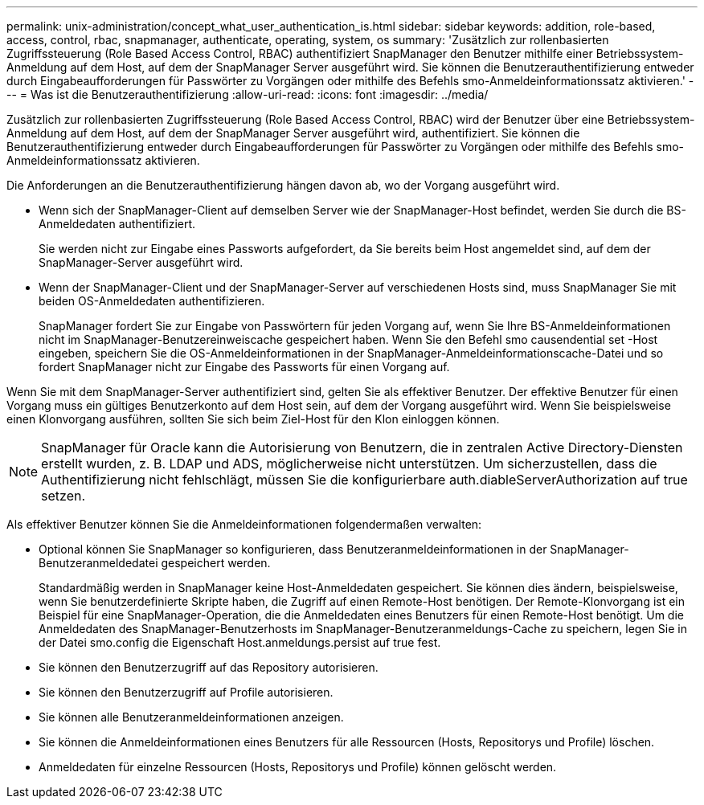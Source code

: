 ---
permalink: unix-administration/concept_what_user_authentication_is.html 
sidebar: sidebar 
keywords: addition, role-based, access, control, rbac, snapmanager, authenticate, operating, system, os 
summary: 'Zusätzlich zur rollenbasierten Zugriffssteuerung (Role Based Access Control, RBAC) authentifiziert SnapManager den Benutzer mithilfe einer Betriebssystem-Anmeldung auf dem Host, auf dem der SnapManager Server ausgeführt wird. Sie können die Benutzerauthentifizierung entweder durch Eingabeaufforderungen für Passwörter zu Vorgängen oder mithilfe des Befehls smo-Anmeldeinformationssatz aktivieren.' 
---
= Was ist die Benutzerauthentifizierung
:allow-uri-read: 
:icons: font
:imagesdir: ../media/


[role="lead"]
Zusätzlich zur rollenbasierten Zugriffssteuerung (Role Based Access Control, RBAC) wird der Benutzer über eine Betriebssystem-Anmeldung auf dem Host, auf dem der SnapManager Server ausgeführt wird, authentifiziert. Sie können die Benutzerauthentifizierung entweder durch Eingabeaufforderungen für Passwörter zu Vorgängen oder mithilfe des Befehls smo-Anmeldeinformationssatz aktivieren.

Die Anforderungen an die Benutzerauthentifizierung hängen davon ab, wo der Vorgang ausgeführt wird.

* Wenn sich der SnapManager-Client auf demselben Server wie der SnapManager-Host befindet, werden Sie durch die BS-Anmeldedaten authentifiziert.
+
Sie werden nicht zur Eingabe eines Passworts aufgefordert, da Sie bereits beim Host angemeldet sind, auf dem der SnapManager-Server ausgeführt wird.

* Wenn der SnapManager-Client und der SnapManager-Server auf verschiedenen Hosts sind, muss SnapManager Sie mit beiden OS-Anmeldedaten authentifizieren.
+
SnapManager fordert Sie zur Eingabe von Passwörtern für jeden Vorgang auf, wenn Sie Ihre BS-Anmeldeinformationen nicht im SnapManager-Benutzereinweiscache gespeichert haben. Wenn Sie den Befehl smo causendential set -Host eingeben, speichern Sie die OS-Anmeldeinformationen in der SnapManager-Anmeldeinformationscache-Datei und so fordert SnapManager nicht zur Eingabe des Passworts für einen Vorgang auf.



Wenn Sie mit dem SnapManager-Server authentifiziert sind, gelten Sie als effektiver Benutzer. Der effektive Benutzer für einen Vorgang muss ein gültiges Benutzerkonto auf dem Host sein, auf dem der Vorgang ausgeführt wird. Wenn Sie beispielsweise einen Klonvorgang ausführen, sollten Sie sich beim Ziel-Host für den Klon einloggen können.


NOTE: SnapManager für Oracle kann die Autorisierung von Benutzern, die in zentralen Active Directory-Diensten erstellt wurden, z. B. LDAP und ADS, möglicherweise nicht unterstützen. Um sicherzustellen, dass die Authentifizierung nicht fehlschlägt, müssen Sie die konfigurierbare auth.diableServerAuthorization auf true setzen.

Als effektiver Benutzer können Sie die Anmeldeinformationen folgendermaßen verwalten:

* Optional können Sie SnapManager so konfigurieren, dass Benutzeranmeldeinformationen in der SnapManager-Benutzeranmeldedatei gespeichert werden.
+
Standardmäßig werden in SnapManager keine Host-Anmeldedaten gespeichert. Sie können dies ändern, beispielsweise, wenn Sie benutzerdefinierte Skripte haben, die Zugriff auf einen Remote-Host benötigen. Der Remote-Klonvorgang ist ein Beispiel für eine SnapManager-Operation, die die Anmeldedaten eines Benutzers für einen Remote-Host benötigt. Um die Anmeldedaten des SnapManager-Benutzerhosts im SnapManager-Benutzeranmeldungs-Cache zu speichern, legen Sie in der Datei smo.config die Eigenschaft Host.anmeldungs.persist auf true fest.

* Sie können den Benutzerzugriff auf das Repository autorisieren.
* Sie können den Benutzerzugriff auf Profile autorisieren.
* Sie können alle Benutzeranmeldeinformationen anzeigen.
* Sie können die Anmeldeinformationen eines Benutzers für alle Ressourcen (Hosts, Repositorys und Profile) löschen.
* Anmeldedaten für einzelne Ressourcen (Hosts, Repositorys und Profile) können gelöscht werden.

